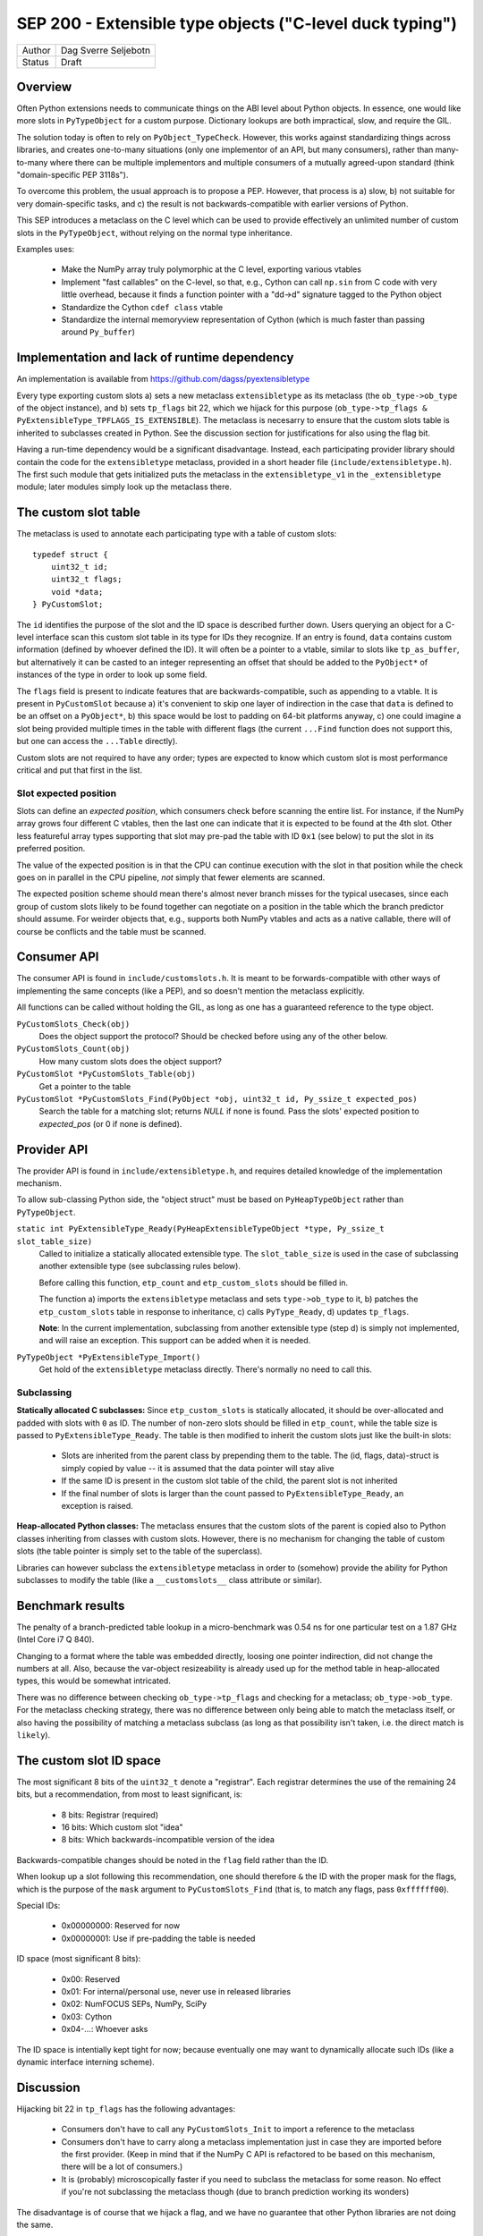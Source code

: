 SEP 200 - Extensible type objects ("C-level duck typing")
=========================================================

======   ====================
Author   Dag Sverre Seljebotn
Status   Draft
======   ====================


Overview
--------

Often Python extensions needs to communicate things on the ABI level
about Python objects. In essence, one would like more slots in
``PyTypeObject`` for a custom purpose. Dictionary lookups are both
impractical, slow, and require the GIL.

The solution today is often to rely on
``PyObject_TypeCheck``. However, this works against standardizing
things across libraries, and creates one-to-many situations (only one
implementor of an API, but many consumers), rather than many-to-many
where there can be multiple implementors and multiple consumers of a
mutually agreed-upon standard (think "domain-specific PEP 3118s").

To overcome this problem, the usual approach is to propose a
PEP. However, that process is a) slow, b) not suitable for very
domain-specific tasks, and c) the result is not backwards-compatible
with earlier versions of Python.

This SEP introduces a metaclass on the C level which can be used to
provide effectively an unlimited number of custom slots in the
``PyTypeObject``, without relying on the normal type inheritance.

Examples uses:

 * Make the NumPy array truly polymorphic at the C level, exporting
   various vtables

 * Implement "fast callables" on the C-level, so that, e.g., Cython
   can call ``np.sin`` from C code with very little overhead, because
   it finds a function pointer with a "dd->d" signature tagged to the
   Python object

 * Standardize the Cython ``cdef class`` vtable

 * Standardize the internal memoryview representation of Cython
   (which is much faster than passing around ``Py_buffer``)


Implementation and lack of runtime dependency
---------------------------------------------

An implementation is available from
https://github.com/dagss/pyextensibletype

Every type exporting custom slots a) sets a new metaclass
``extensibletype`` as its metaclass (the ``ob_type->ob_type`` of the
object instance), and b) sets ``tp_flags`` bit 22, which we hijack for
this purpose (``ob_type->tp_flags &
PyExtensibleType_TPFLAGS_IS_EXTENSIBLE``).  The metaclass is necesarry
to ensure that the custom slots table is inherited to subclasses
created in Python.  See the discussion section for justifications for
also using the flag bit.

Having a run-time dependency would be a significant disadvantage.
Instead, each participating provider library should contain the code for the
``extensibletype`` metaclass, provided in a short header file
(``include/extensibletype.h``). The first such module that gets initialized
puts the metaclass in the ``extensibletype_v1`` in the ``_extensibletype``
module; later modules simply look up the metaclass there.

The custom slot table
---------------------

The metaclass is used to annotate each participating type with a table
of custom slots::

    typedef struct {
        uint32_t id;
        uint32_t flags;
        void *data;
    } PyCustomSlot;

The ``id`` identifies the purpose of the slot and the ID space is
described further down.  Users querying an object for a C-level
interface scan this custom slot table in its type for IDs they
recognize. If an entry is found, ``data`` contains custom information
(defined by whoever defined the ID). It will often be a pointer to a
vtable, similar to slots like ``tp_as_buffer``, but alternatively it
can be casted to an integer representing an offset that should be
added to the ``PyObject*`` of instances of the type in order to look
up some field.

The ``flags`` field is present to indicate features that are
backwards-compatible, such as appending to a vtable. It is present in
``PyCustomSlot`` because a) it's convenient to skip one layer of
indirection in the case that ``data`` is defined to be an offset on a
``PyObject*``, b) this space would be lost to padding on 64-bit platforms
anyway, c) one could imagine a slot being provided multiple times in
the table with different flags (the current ``...Find`` function
does not support this, but one can access the ``...Table`` directly).

Custom slots are not required to have any order; types are expected to
know which custom slot is most performance critical and put that first
in the list.

Slot expected position
''''''''''''''''''''''

Slots can define an *expected position*, which consumers check before
scanning the entire list. For instance, if the NumPy array grows four
different C vtables, then the last one can indicate that it is
expected to be found at the 4th slot. Other less featureful array
types supporting that slot may pre-pad the table with ID ``0x1`` (see
below) to put the slot in its preferred position. 

The value of the expected position is in that the CPU can continue
execution with the slot in that position while the check goes on in
parallel in the CPU pipeline, *not* simply that fewer elements are
scanned.

The expected position scheme should mean there's almost never branch
misses for the typical usecases, since each group of custom slots
likely to be found together can negotiate on a position in the table
which the branch predictor should assume. For weirder objects that,
e.g., supports both NumPy vtables and acts as a native callable, there
will of course be conflicts and the table must be scanned.



Consumer API
------------

The consumer API is found in ``include/customslots.h``. It is meant to
be forwards-compatible with other ways of implementing the same
concepts (like a PEP), and so doesn't mention the metaclass
explicitly.

All functions can be called without holding the GIL, as long as one
has a guaranteed reference to the type object.

``PyCustomSlots_Check(obj)``
    Does the object support the protocol? Should be checked before using
    any of the other below.

``PyCustomSlots_Count(obj)``
    How many custom slots does the object support?

``PyCustomSlot *PyCustomSlots_Table(obj)``
    Get a pointer to the table

``PyCustomSlot *PyCustomSlots_Find(PyObject *obj, uint32_t id, Py_ssize_t expected_pos)``
    Search the table for a matching slot; returns `NULL` if none is found.
    Pass the slots' expected position to `expected_pos` (or 0 if none
    is defined).

Provider API
------------

The provider API is found in ``include/extensibletype.h``, and
requires detailed knowledge of the implementation mechanism.

To allow sub-classing Python side, the "object struct" must be based on
``PyHeapTypeObject`` rather than ``PyTypeObject``.

``static int PyExtensibleType_Ready(PyHeapExtensibleTypeObject *type, Py_ssize_t slot_table_size)``
    Called to initialize a statically allocated extensible type.
    The ``slot_table_size`` is used in the case of subclassing
    another extensible type (see subclassing rules below).

    Before calling this function, ``etp_count`` and ``etp_custom_slots`` should
    be filled in.

    The function a) imports the ``extensibletype`` metaclass and
    sets ``type->ob_type`` to it, b) patches the ``etp_custom_slots`` table in
    response to inheritance, c) calls ``PyType_Ready``,
    d) updates ``tp_flags``.

    **Note**: In the current implementation, subclassing from another
    extensible type (step d) is simply not implemented, and will raise
    an exception. This support can be added when it is needed.

``PyTypeObject *PyExtensibleType_Import()``
    Get hold of the ``extensibletype`` metaclass directly. There's normally no
    need to call this.
    

Subclassing
'''''''''''

**Statically allocated C subclasses:** Since ``etp_custom_slots`` is
statically allocated, it should be over-allocated and padded with
slots with ``0`` as ID. The number of non-zero slots should be filled
in ``etp_count``, while the table size is passed to
``PyExtensibleType_Ready``. The table is then modified to inherit the
custom slots just like the built-in slots:

 - Slots are inherited from the parent class by prepending them to the
   table. The (id, flags, data)-struct is simply copied by value -- it
   is assumed that the data pointer will stay alive

 - If the same ID is present in the custom slot table of the child,
   the parent slot is not inherited

 - If the final number of slots is larger than the count passed to
   ``PyExtensibleType_Ready``, an exception is raised.

**Heap-allocated Python classes:** The metaclass ensures that the custom
slots of the parent is copied also to Python classes inheriting from
classes with custom slots. However, there is no mechanism for changing
the table of custom slots (the table pointer is simply set to the
table of the superclass).

Libraries can however subclass the ``extensibletype`` metaclass in
order to (somehow) provide the ability for Python subclasses to
modify the table (like a ``__customslots__`` class attribute or
similar).

Benchmark results
-----------------

The penalty of a branch-predicted table lookup in a micro-benchmark
was 0.54 ns for one particular test on a 1.87 GHz (Intel Core i7 Q
840).

Changing to a format where the table was embedded directly, loosing
one pointer indirection, did not change the numbers at all.  Also,
because the var-object resizeability is already used up for the method
table in heap-allocated types, this would be somewhat intricated.

There was no difference between checking ``ob_type->tp_flags`` and
checking for a metaclass; ``ob_type->ob_type``.  For the metaclass
checking strategy, there was no difference between only being able to
match the metaclass itself, or also having the possibility of matching
a metaclass subclass (as long as that possibility isn't taken,
i.e. the direct match is ``likely``).



The custom slot ID space
------------------------

The most significant 8 bits of the ``uint32_t`` denote a
"registrar". Each registrar determines the use of the remaining 24
bits, but a recommendation, from most to least significant, is:

 * 8 bits: Registrar (required)
 * 16 bits: Which custom slot "idea"
 * 8 bits: Which backwards-incompatible version of the idea

Backwards-compatible changes should be noted in the ``flag`` field
rather than the ID.

When lookup up a slot following this recommendation, one should
therefore ``&`` the ID with the proper mask for the flags,
which is the purpose of the ``mask`` argument to ``PyCustomSlots_Find``
(that is, to match any flags, pass ``0xffffff00``).

Special IDs:

 * 0x00000000: Reserved for now
 * 0x00000001: Use if pre-padding the table is needed

ID space (most significant 8 bits):

 * 0x00: Reserved
 * 0x01: For internal/personal use, never use in released libraries
 * 0x02: NumFOCUS SEPs, NumPy, SciPy
 * 0x03: Cython
 * 0x04-...: Whoever asks

The ID space is intentially kept tight for now; because eventually one
may want to dynamically allocate such IDs (like a dynamic interface
interning scheme).

Discussion
----------

Hijacking bit 22 in ``tp_flags`` has the following advantages:

 - Consumers don't have to call any ``PyCustomSlots_Init`` to import
   a reference to the metaclass
 
 - Consumers don't have to carry along a metaclass implementation just
   in case they are imported before the first provider. (Keep in mind
   that if the NumPy C API is refactored to be based on this mechanism,
   there will be a lot of consumers.)

 - It is (probably) microscopically faster if you need to subclass the
   metaclass for some reason. No effect if you're not subclassing the
   metaclass though (due to branch prediction working its wonders)

The disadvantage is of course that we hijack a flag, and we have no guarantee
that other Python libraries are not doing the same.

If a new Python version uses all available flag bits (and
this SEP is not accomodated by any PEPs in the meantime), one can
switch to walking ``ob_type`` and ``tp_base`` rather than checking
``tp_flags``.

As for inclusion as a PEP, that only works for new Python versions.
Python-dev was consulted on the question [#]_, and Nick Coghlan's
response [#]_ indicated that a PEP might not be entirely impossible
but should require a working implementation based on meta-classes
first.


.. [#] http://mail.python.org/pipermail/python-dev/2012-May/119481.html
.. [#] http://mail.python.org/pipermail/python-dev/2012-May/119518.html

